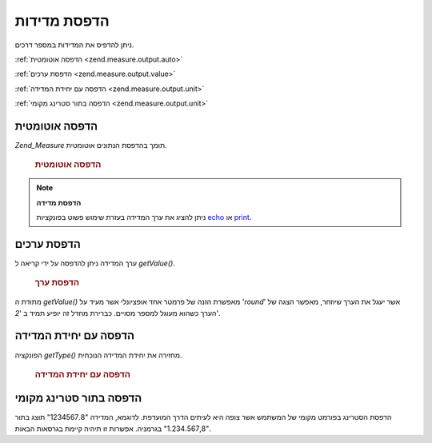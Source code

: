 .. _zend.measure.output:

הדפסת מדידות
============

ניתן להדפיס את המדידות במספר דרכים.

:ref:`הדפסה אוטומטית <zend.measure.output.auto>`

:ref:`הדפסת ערכים <zend.measure.output.value>`

:ref:`הדפסה עם יחידת המדידה <zend.measure.output.unit>`

:ref:`הדפסה בתור סטרינג מקומי <zend.measure.output.unit>`

.. _zend.measure.output.auto:

הדפסה אוטומטית
--------------

*Zend_Measure* תומך בהדפסת הנתונים אוטומטית.



      .. _zend.measure.output.auto.example-1:

      .. rubric:: הדפסה אוטומטית

      .. code-block:: php
         :linenos:

         $locale = new Zend_Locale('de');
         $mystring = "1.234.567,89 Meter";
         $unit = new Zend_Measure_Length($mystring,
                                         Zend_Measure_Length::STANDARD,
                                         $locale);

         echo $unit;




.. note::

   **הדפסת מדידה**

   ניתן להציג את ערך המדידה בעזרת שימוש פשוט בפונקציות `echo`_ או
   `print`_.

.. _zend.measure.output.value:

הדפסת ערכים
-----------

ערך המדידה ניתן להדפסה על ידי קריאה ל *getValue()*.



      .. _zend.measure.output.value.example-1:

      .. rubric:: הדפסת ערך

      .. code-block:: php
         :linenos:

         $locale = new Zend_Locale('de');
         $mystring = "1.234.567,89 Meter";
         $unit = new Zend_Measure_Length($mystring,
                                         Zend_Measure_Length::STANDARD,
                                         $locale);

         echo $unit->getValue();




מתודת ה *getValue()* מאפשרת הזנה של פרמטר אחד אופציונלי אשר מעיד על
'*round*' אשר יעגל את הערך שיוזחר, מאפשר הצגה של הערך כשהוא מעוגל
למספר מסויים. כברירת מחדל זה יופיע תמיד ב '*2*'.

.. _zend.measure.output.unit:

הדפסה עם יחידת המדידה
---------------------

הפונקציה *getType()* מחזירה את יחידת המדידה הנוכחית.



      .. _zend.measure.output.unit.example-1:

      .. rubric:: הדפסה עם יחידת המדידה

      .. code-block:: php
         :linenos:

         $locale = new Zend_Locale('de');
         $mystring = "1.234.567,89";
         $unit = new Zend_Measure_Weight($mystring,
                                         Zend_Measure_Weight::POUND,
                                         $locale);

         echo $unit->getType();




.. _zend.measure.output.localized:

הדפסה בתור סטרינג מקומי
-----------------------

הדפסת הסטרינג בפורמט מקומי של המשתמש אשר צופה היא לעיתים הדרך
המועדפת. לדוגמא, המדידה "1234567.8" תוצג בתור "1.234.567,8" בגרמניה. אפשרות
זו תיהיה קיימת בגרסאות הבאות.



.. _`echo`: http://php.net/echo
.. _`print`: http://php.net/print
